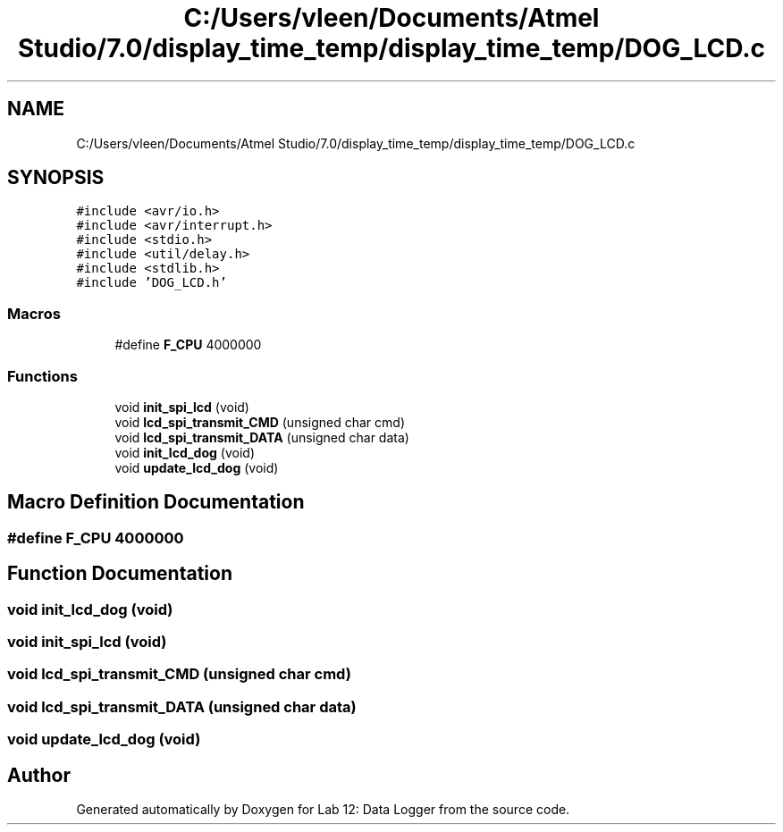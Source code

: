 .TH "C:/Users/vleen/Documents/Atmel Studio/7.0/display_time_temp/display_time_temp/DOG_LCD.c" 3 "Wed Apr 28 2021" "Version 1.0" "Lab 12: Data Logger" \" -*- nroff -*-
.ad l
.nh
.SH NAME
C:/Users/vleen/Documents/Atmel Studio/7.0/display_time_temp/display_time_temp/DOG_LCD.c
.SH SYNOPSIS
.br
.PP
\fC#include <avr/io\&.h>\fP
.br
\fC#include <avr/interrupt\&.h>\fP
.br
\fC#include <stdio\&.h>\fP
.br
\fC#include <util/delay\&.h>\fP
.br
\fC#include <stdlib\&.h>\fP
.br
\fC#include 'DOG_LCD\&.h'\fP
.br

.SS "Macros"

.in +1c
.ti -1c
.RI "#define \fBF_CPU\fP   4000000"
.br
.in -1c
.SS "Functions"

.in +1c
.ti -1c
.RI "void \fBinit_spi_lcd\fP (void)"
.br
.ti -1c
.RI "void \fBlcd_spi_transmit_CMD\fP (unsigned char cmd)"
.br
.ti -1c
.RI "void \fBlcd_spi_transmit_DATA\fP (unsigned char data)"
.br
.ti -1c
.RI "void \fBinit_lcd_dog\fP (void)"
.br
.ti -1c
.RI "void \fBupdate_lcd_dog\fP (void)"
.br
.in -1c
.SH "Macro Definition Documentation"
.PP 
.SS "#define F_CPU   4000000"

.SH "Function Documentation"
.PP 
.SS "void init_lcd_dog (void)"

.SS "void init_spi_lcd (void)"

.SS "void lcd_spi_transmit_CMD (unsigned char cmd)"

.SS "void lcd_spi_transmit_DATA (unsigned char data)"

.SS "void update_lcd_dog (void)"

.SH "Author"
.PP 
Generated automatically by Doxygen for Lab 12: Data Logger from the source code\&.
